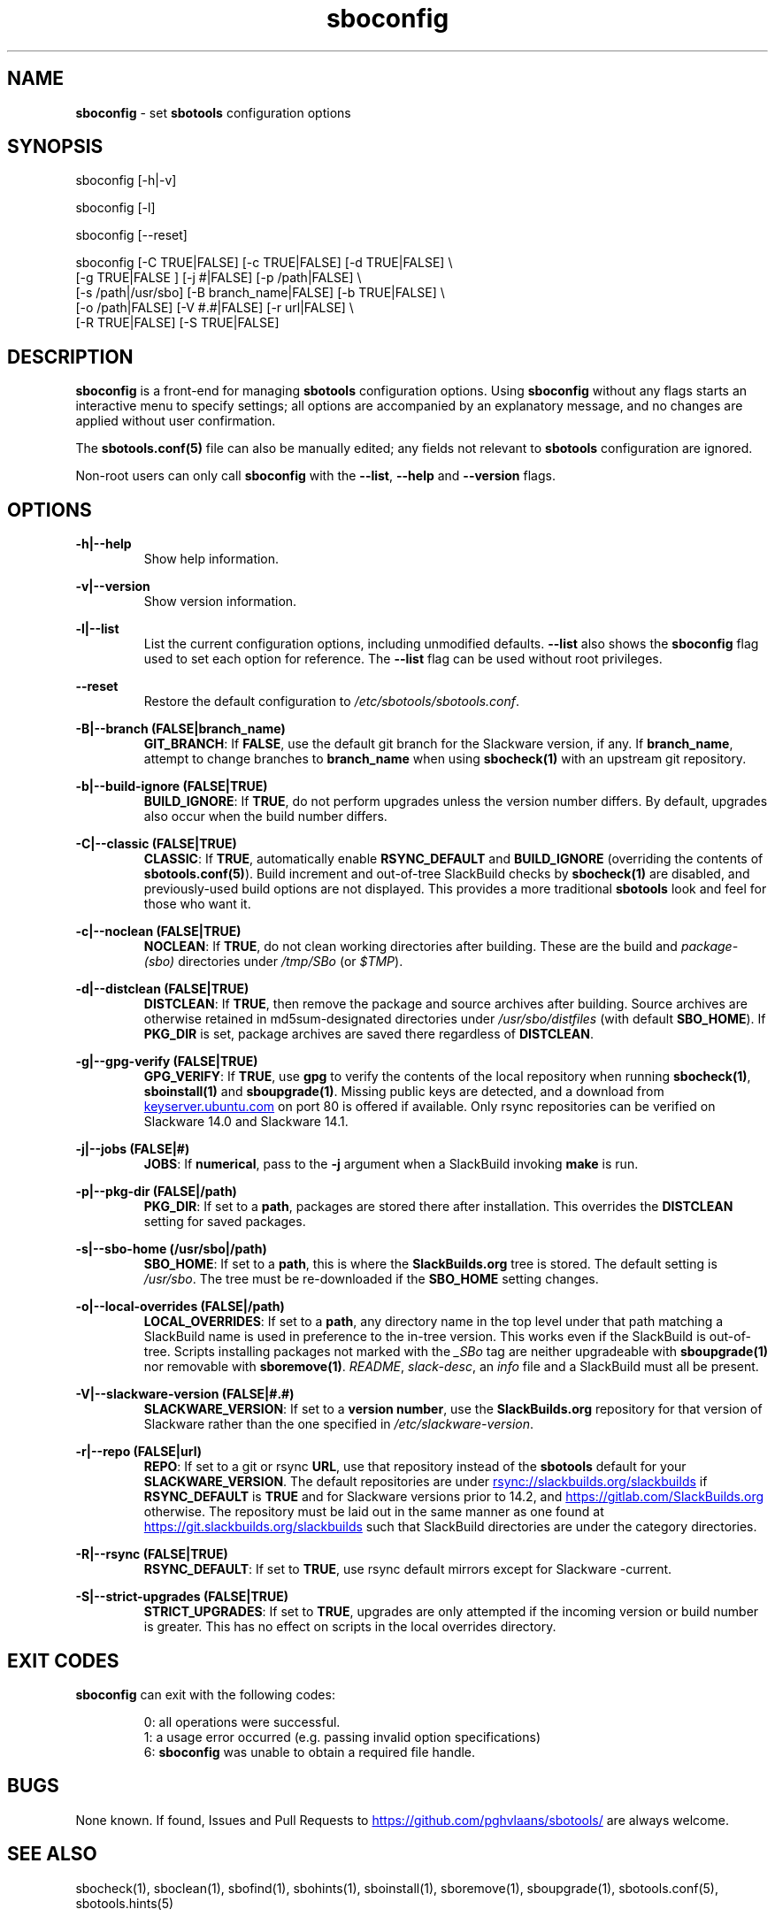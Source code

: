 .TH sboconfig 1 "Prickle-Prickle, Chaos 29, 3191 YOLD" "sbotools 3.4.1" sbotools
.SH NAME
.P
.B
sboconfig
- set
.B
sbotools
configuration options
.SH SYNOPSIS
.P
sboconfig [-h|-v]
.P
sboconfig [-l]
.P
sboconfig [--reset]
.P
sboconfig [-C TRUE|FALSE] [-c TRUE|FALSE] [-d TRUE|FALSE] \\
          [-g TRUE|FALSE ] [-j #|FALSE] [-p /path|FALSE] \\
          [-s /path|/usr/sbo] [-B branch_name|FALSE] [-b TRUE|FALSE] \\
          [-o /path|FALSE] [-V #.#|FALSE] [-r url|FALSE] \\
          [-R TRUE|FALSE] [-S TRUE|FALSE]
.SH DESCRIPTION
.P
.B
sboconfig
is a front-end for managing
.B
sbotools
configuration options. Using
.B
sboconfig
without any flags starts an interactive menu
to specify settings; all options are accompanied by
an explanatory message, and no changes are applied
without user confirmation.
.P
The
.B
sbotools.conf(5)
file can also be manually edited; any fields not
relevant to
.B
sbotools
configuration are ignored.
.P
Non-root users can only call
.B
sboconfig
with the
.B
--list\fR\
\&,
.B
--help
and
.B
--version
flags.
.SH OPTIONS
.P
.B
-h|--help
.RS
Show help information.
.RE
.P
.B
-v|--version
.RS
Show version information.
.RE
.P
.B
-l|--list
.RS
List the current configuration options, including
unmodified defaults.
.B
--list
also shows the
.B
sboconfig
flag used to set each option for reference. The
.B
--list
flag can be used without root privileges.
.RE
.P
.B
--reset
.RS
Restore the default configuration to
.I
/etc/sbotools/sbotools.conf\fR\
\&.
.RE
.P
.B
-B|--branch (FALSE|branch_name)
.RS
.B
GIT_BRANCH\fR\
\&: If
.B
FALSE\fR\
\&, use the default git branch for the Slackware
version, if any. If
.B branch_name\fR\
\&, attempt to change
branches to
.B
branch_name
when using
.B
sbocheck(1)
with an upstream git repository.
.RE
.P
.B
-b|--build-ignore (FALSE|TRUE)
.RS
.B
BUILD_IGNORE\fR\
\&: If
.B
TRUE\fR\
\&, do not perform upgrades unless the
version number differs. By default, upgrades
also occur when the build number differs.
.RE
.P
.B
-C|--classic (FALSE|TRUE)
.RS
.B
CLASSIC\fR\
\&: If
.B
TRUE\fR\
\&, automatically enable
.B
RSYNC_DEFAULT
and
.B
BUILD_IGNORE
(overriding the contents of
.B
sbotools.conf(5)\fR\
). Build increment and out-of-tree SlackBuild
checks by
.B
sbocheck(1)
are disabled, and previously-used build options are not displayed.
This provides a more traditional
.B
sbotools
look and feel for those who want it.
.RE
.P
.B
-c|--noclean (FALSE|TRUE)
.RS
.B
NOCLEAN\fR\
\&: If
.B
TRUE\fR\
\&, do not clean working directories after building.
These are the build and
.I
package-(sbo)
directories under
.I
/tmp/SBo
(or
.I
$TMP\fR\
\&).
.RE
.P
.B
-d|--distclean (FALSE|TRUE)
.RS
.B
DISTCLEAN\fR\
\&: If
.B
TRUE\fR\
\&, then remove the package and source archives after building. Source
archives are otherwise retained in md5sum-designated directories under
.I
/usr/sbo/distfiles
(with default
.B
SBO_HOME\fR\
\&). If
.B
PKG_DIR
is set, package archives are saved there regardless of
.B
DISTCLEAN\fR\
\&.
.RE
.P
.B
-g|--gpg-verify (FALSE|TRUE)
.RS
.B
GPG_VERIFY\fR\
\&: If
.B
TRUE\fR\
\&, use
.B
gpg
to verify the contents of the local repository when running
.B
sbocheck(1)\fR\
\&,
.B
sboinstall(1)
and
.B
sboupgrade(1)\fR\
\&. Missing public keys are detected, and a download from
.UR keyserver.ubuntu.com
.UE
on port 80 is offered if available.
Only rsync repositories can be verified on Slackware 14.0 and Slackware 14.1.
.RE
.P
.B
-j|--jobs (FALSE|#)
.RS
.B
JOBS\fR\
\&: If
.B
numerical\fR\
\&, pass to the
.B
-j
argument when a SlackBuild invoking
.B
make
is run.
.RE
.P
.B
-p|--pkg-dir (FALSE|/path)
.RS
.B
PKG_DIR\fR\
\&: If set to a
.B
path\fR\
\&, packages are stored there after installation. This
overrides the
.B
DISTCLEAN
setting for saved packages.
.RE
.P
.B
-s|--sbo-home (/usr/sbo|/path)
.RS
.B
SBO_HOME\fR\
\&: If set to a
.B
path\fR\
\&, this is where the
.B
SlackBuilds.org
tree is stored. The default setting is
.I
/usr/sbo\fR\
\&. The tree must be re-downloaded if the
.B
SBO_HOME
setting changes.
.RE
.P
.B
-o|--local-overrides (FALSE|/path)
.RS
.B
LOCAL_OVERRIDES\fR\
\&: If set to a
.B
path\fR\
\&, any directory name in the top level under that path matching a
SlackBuild name is used in preference to the
in-tree version. This works even if the SlackBuild
is out-of-tree. Scripts installing packages not marked
with the
.I
_SBo
tag are neither upgradeable with
.B
sboupgrade(1)
nor removable with
.B
sboremove(1)\fR\
\&.
.I
README\fR\
\&,
.I
slack-desc\fR\
\&, an
.I
info\fR\
 file and a SlackBuild must all be present.
.RE
.P
.B
-V|--slackware-version (FALSE|#.#)
.RS
.B
SLACKWARE_VERSION\fR\
\&: If set to a
.B
version number\fR\
\&, use the
.B
SlackBuilds.org
repository for that version of Slackware rather than
the one specified in
.I
/etc/slackware-version\fR\
\&.
.RE
.P
.B
-r|--repo (FALSE|url)
.RS
.B
REPO\fR\
\&: If set to a git or rsync
.B
URL\fR\
\&, use that repository instead of the
.B
sbotools
default for your
.B
SLACKWARE_VERSION\fR\
\&. The default repositories are under
.UR rsync://slackbuilds.org/slackbuilds
.UE
if
.B
RSYNC_DEFAULT
is
.B
TRUE
and for Slackware versions prior to 14.2, and
.UR https://gitlab.com/SlackBuilds.org
.UE
otherwise. The repository must be laid out in the same
manner as one found at
.UR https://git.slackbuilds.org/slackbuilds
.UE
such that SlackBuild directories are under the
category directories.
.RE
.P
.B
-R|--rsync (FALSE|TRUE)
.RS
.B
RSYNC_DEFAULT\fR\
\&: If set to
.B
TRUE\fR\
\&, use rsync default mirrors except for Slackware -current.
.RE
.P
.B
-S|--strict-upgrades (FALSE|TRUE)
.RS
.B
STRICT_UPGRADES\fR\
\&: If set to
.B
TRUE\fR\
\&, upgrades are only attempted if the incoming
version or build number is greater. This has no
effect on scripts in the local overrides directory.
.RE
.SH EXIT CODES
.P
.B
sboconfig
can exit with the following codes:
.RS

0: all operations were successful.
.RE
.RS
1: a usage error occurred (e.g. passing invalid option specifications)
.RE
.RS
6:
.B
sboconfig
was unable to obtain a required file handle.
.RE
.SH BUGS
.P
None known. If found, Issues and Pull Requests to
.UR https://github.com/pghvlaans/sbotools/
.UE
are always welcome.
.SH SEE ALSO
.P
sbocheck(1), sboclean(1), sbofind(1), sbohints(1), sboinstall(1), sboremove(1), sboupgrade(1), sbotools.conf(5), sbotools.hints(5)
.SH AUTHORS
.P
Jacob Pipkin <j@dawnrazor.net>
.P
Luke Williams <xocel@iquidus.org>
.P
Andreas Guldstrand <andreas.guldstrand@gmail.com>
.SH MAINTAINER
.P
K. Eugene Carlson <kvngncrlsn@gmail.com>
